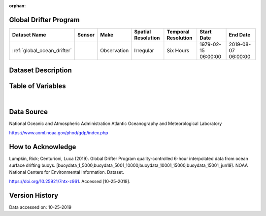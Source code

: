 :orphan:

.. _global_ocean_drifter:




Global Drifter Program
**********************

.. |globe| image:: /_static/catalog_thumbnails/globe.png
   :scale: 10%
   :align: middle
.. |argo| image:: /_static/catalog_thumbnails/float_simple.png
   :scale: 10%

.. |sm| image:: /_static/tutorial_pics/sparse_mapping.png
 :align: middle
 :scale: 10%
 :target: ../../tutorials/regional_map_sparse.html

.. |float| image:: /_static/catalog_thumbnails/buoy.png
 :scale: 10%
 :align: middle

+-------------------------------+----------+-------------+------------------------+-------------------+---------------------+---------------------+
| Dataset Name                  | Sensor   |  Make       |  Spatial Resolution    |Temporal Resolution|  Start Date         |  End Date           |
+===============================+==========+=============+========================+===================+=====================+=====================+
| :ref:`global_ocean_drifter`   | |float|  | Observation |      Irregular         |  Six Hours        |1979-02-15 06:00:00  | 2019-08-07 06:00:00 |
+-------------------------------+----------+-------------+------------------------+-------------------+---------------------+---------------------+

Dataset Description
*******************

.. mdinclude:: ../dataset_descriptions/GlobalDrifterProgram_desc.md
    :start-line: 0


Table of Variables
******************

.. raw:: html

    <iframe src="../../_static/var_tables/tblGlobalDrifterProgram/tblGlobalDrifterProgram.html"  frameborder = 0 height = '300px' width="100%">></iframe>


|





Data Source
***********

National Oceanic and Atmospheric Administration Atlantic Oceanography and Meteorological Laboratory

https://www.aoml.noaa.gov/phod/gdp/index.php

How to Acknowledge
******************

Lumpkin, Rick; Centurioni, Luca (2019). Global Drifter Program quality-controlled 6-hour interpolated data from ocean surface drifting buoys.
[buoydata_1_5000,buoydata_5001_10000,buoydata_10001_15000,buoydata_15001_jun19].
NOAA National Centers for Environmental Information. Dataset.

https://doi.org/10.25921/7ntx-z961. Accessed [10-25-2019].

Version History
***************

Data accessed on: 10-25-2019
